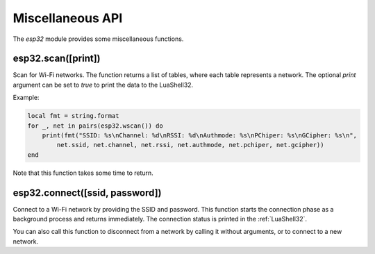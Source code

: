 Miscellaneous API
==================

The `esp32` module provides some miscellaneous functions.

esp32.scan([print])
~~~~~~~~~~~~~~~~~~~~

Scan for Wi-Fi networks. The function returns a list of tables, where each table represents a network. The optional `print` argument can be set to `true` to print the data to the LuaShell32.

Example:

.. code-block:: lua

   local fmt = string.format
   for _, net in pairs(esp32.wscan()) do
       print(fmt("SSID: %s\nChannel: %d\nRSSI: %d\nAuthmode: %s\nPChiper: %s\nGCipher: %s\n",
           net.ssid, net.channel, net.rssi, net.authmode, net.pchiper, net.gcipher))
   end

Note that this function takes some time to return.

esp32.connect([ssid, password])
~~~~~~~~~~~~~~~~~~~~~~~~~~~~~~~~

Connect to a Wi-Fi network by providing the SSID and password. This function starts the connection phase as a background process and returns immediately. The connection status is printed in the :ref:`LuaShell32`.

You can also call this function to disconnect from a network by calling it without arguments, or to connect to a new network.
